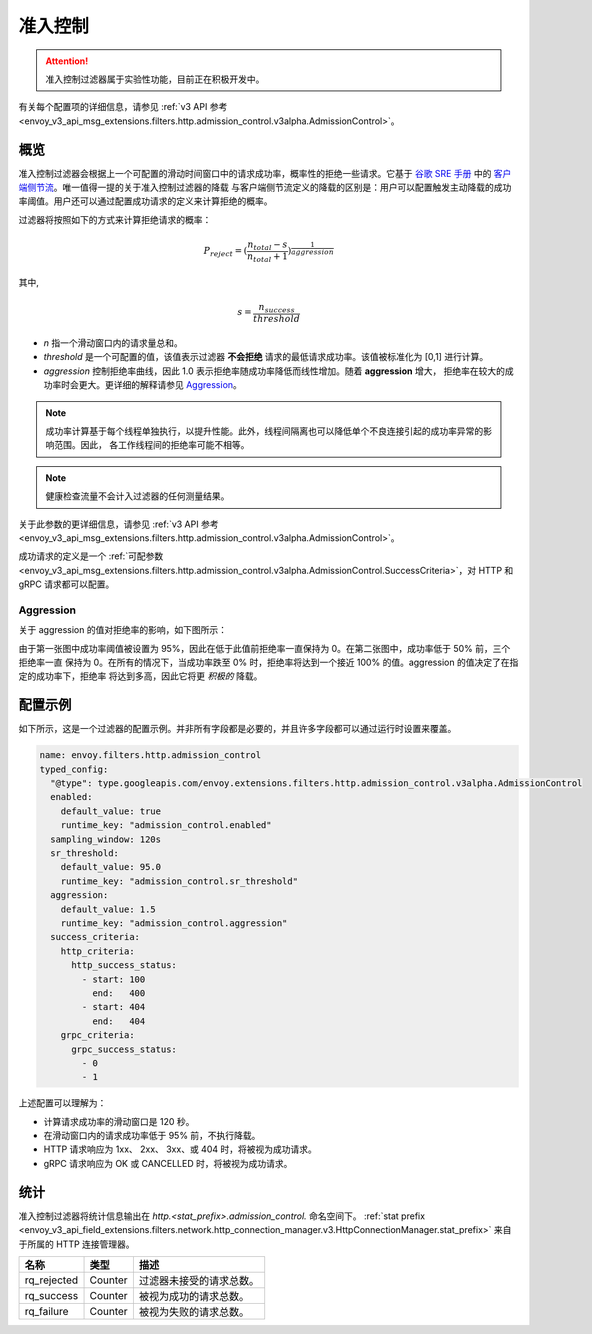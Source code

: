 .. _config_http_filters_admission_control:

准入控制
=================

.. attention::

  准入控制过滤器属于实验性功能，目前正在积极开发中。

有关每个配置项的详细信息，请参见 :ref:`v3 API 参考 <envoy_v3_api_msg_extensions.filters.http.admission_control.v3alpha.AdmissionControl>`。

概览
--------

准入控制过滤器会根据上一个可配置的滑动时间窗口中的请求成功率，概率性的拒绝一些请求。它基于 `谷歌 SRE 手册 <https://landing.google.com/sre/sre-book/toc/index.html>`_ 中的
`客户端侧节流 <https://landing.google.com/sre/sre-book/chapters/handling-overload/>`_。唯一值得一提的关于准入控制过滤器的降载
与客户端侧节流定义的降载的区别是：用户可以配置触发主动降载的成功率阈值。用户还可以通过配置成功请求的定义来计算拒绝的概率。

过滤器将按照如下的方式来计算拒绝请求的概率：

.. math::

   P_{reject} = {(\frac{n_{total} - s}{n_{total} + 1})}^\frac{1}{aggression}

其中,

.. math::

   s = \frac{n_{success}}{threshold}


- *n* 指一个滑动窗口内的请求量总和。
- *threshold* 是一个可配置的值，该值表示过滤器 **不会拒绝** 请求的最低请求成功率。该值被标准化为 [0,1] 进行计算。
- *aggression* 控制拒绝率曲线，因此 1.0 表示拒绝率随成功率降低而线性增加。随着 **aggression** 增大，
  拒绝率在较大的成功率时会更大。更详细的解释请参见 `Aggression`_。

.. note::
   成功率计算基于每个线程单独执行，以提升性能。此外，线程间隔离也可以降低单个不良连接引起的成功率异常的影响范围。因此，
   各工作线程间的拒绝率可能不相等。

.. note::
   健康检查流量不会计入过滤器的任何测量结果。

关于此参数的更详细信息，请参见 :ref:`v3 API 参考
<envoy_v3_api_msg_extensions.filters.http.admission_control.v3alpha.AdmissionControl>`。

成功请求的定义是一个 :ref:`可配参数
<envoy_v3_api_msg_extensions.filters.http.admission_control.v3alpha.AdmissionControl.SuccessCriteria>`，对 HTTP
和 gRPC 请求都可以配置。

Aggression
~~~~~~~~~~

关于 aggression 的值对拒绝率的影响，如下图所示：

.. image:: images/aggression_graph.png

由于第一张图中成功率阈值被设置为 95%，因此在低于此值前拒绝率一直保持为 0。在第二张图中，成功率低于 50% 前，三个拒绝率一直
保持为 0。在所有的情况下，当成功率跌至 0% 时，拒绝率将达到一个接近 100% 的值。aggression 的值决定了在指定的成功率下，拒绝率
将达到多高，因此它将更 *积极的* 降载。

配置示例
---------------------
如下所示，这是一个过滤器的配置示例。并非所有字段都是必要的，并且许多字段都可以通过运行时设置来覆盖。

.. code-block:: yaml

  name: envoy.filters.http.admission_control
  typed_config:
    "@type": type.googleapis.com/envoy.extensions.filters.http.admission_control.v3alpha.AdmissionControl
    enabled:
      default_value: true
      runtime_key: "admission_control.enabled"
    sampling_window: 120s
    sr_threshold:
      default_value: 95.0
      runtime_key: "admission_control.sr_threshold"
    aggression:
      default_value: 1.5
      runtime_key: "admission_control.aggression"
    success_criteria:
      http_criteria:
        http_success_status:
          - start: 100
            end:   400
          - start: 404
            end:   404
      grpc_criteria:
        grpc_success_status:
          - 0
          - 1

上述配置可以理解为：

* 计算请求成功率的滑动窗口是 120 秒。
* 在滑动窗口内的请求成功率低于 95% 前，不执行降载。
* HTTP 请求响应为 1xx、 2xx、 3xx、或 404 时，将被视为成功请求。
* gRPC 请求响应为 OK 或 CANCELLED 时，将被视为成功请求。

统计
----------
准入控制过滤器将统计信息输出在 *http.<stat_prefix>.admission_control.* 命名空间下。
:ref:`stat prefix <envoy_v3_api_field_extensions.filters.network.http_connection_manager.v3.HttpConnectionManager.stat_prefix>`
来自于所属的 HTTP 连接管理器。

.. csv-table::
  :header: 名称, 类型, 描述
  :widths: auto

  rq_rejected, Counter, 过滤器未接受的请求总数。
  rq_success, Counter, 被视为成功的请求总数。
  rq_failure, Counter, 被视为失败的请求总数。
